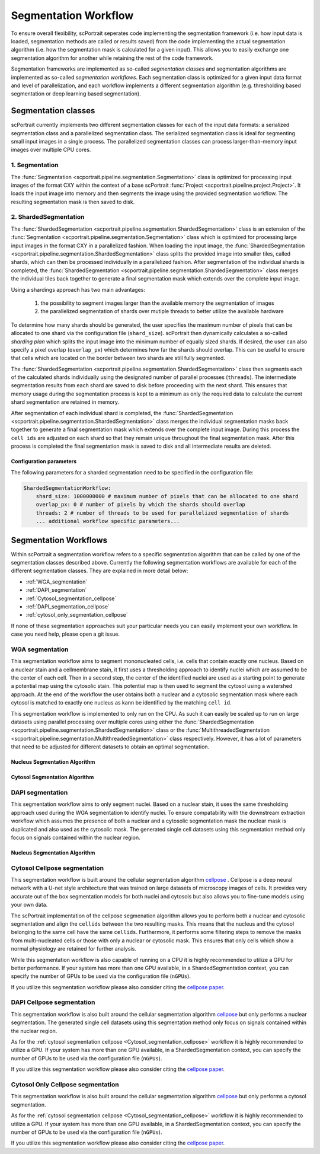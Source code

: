 .. _segmentation_workflow:

Segmentation Workflow
=====================

To ensure overall flexibility, scPortrait seperates code implementing the segmentation framework (i.e. how input data is loaded, segmentation methods are called or results saved) from the code implementing the actual segmentation algorithm (i.e. how the segmentation mask is calculated for a given input). This allows you to easily exchange one segmentation algorithm for another while retaining the rest of the code framework.

Segmentation frameworks are implemented as so-called `segmentation classes` and segmentation algorithms are implemented as so-called `segmentation workflows`.
Each segmentation class is optimized for a given input data format and level of parallelization, and each workflow implements a different segmentation algorithm (e.g. thresholding based segmentation or deep learning based segmentation).

.. _segmentation_classes:
Segmentation classes
--------------------

scPortrait currently implements two different segmentation classes for each of the input data formats: a serialized segmentation class and a parallelized segmentation class. The serialized segmentation class is ideal for segmenting small input images in a single process. The parallelized segmentation classes can process larger-than-memory input images over multiple CPU cores.

.. image:: ../images/segmentation_classes.png
   :width: 100%
   :align: center
   :alt: Segmentation classes overview

1. Segmentation
+++++++++++++++

The :func:`Segmentation <scportrait.pipeline.segmentation.Segmentation>` class is optimized for processing input images of the format CXY within the context of a base scPortrait :func:`Project <scportrait.pipeline.project.Project>`. It loads the input image into memory and then segments the image using the provided segmentation workflow. The resulting segmentation mask is then saved to disk.

2. ShardedSegmentation
++++++++++++++++++++++

The :func:`ShardedSegmentation <scportrait.pipeline.segmentation.ShardedSegmentation>` class is an extension of the :func:`Segmentation <scportrait.pipeline.segmentation.Segmentation>` class which is optimized for processing large input images in the format CXY in a parallelized fashion. When loading the input image, the :func:`ShardedSegmentation <scportrait.pipeline.segmentation.ShardedSegmentation>` class splits the provided image into smaller tiles, called shards, which can then be processed individually in a parallelized fashion. After segmentation of the individual shards is completed, the :func:`ShardedSegmentation <scportrait.pipeline.segmentation.ShardedSegmentation>` class merges the individual tiles back together to generate a final segmentation mask which extends over the complete input image.

Using a shardings approach has two main advantages:

    1. the possibility to segment images larger than the available memory the segmentation of images
    2. the parallelized segmentation of shards over mutiple threads to better utilize the available hardware

To determine how many shards should be generated, the user specifies the maximum number of pixels that can be allocated to one shard via the configuration file (``shard_size``). scPortrait then dynamically calculates a so-called `sharding plan` which splits the input image into the minimum number of equally sized shards. If desired, the user can also specify a pixel overlap (``overlap_px``) which determines how far the shards should overlap. This can be useful to ensure that cells which are located on the border between two shards are still fully segmented.

The :func:`ShardedSegmentation <scportrait.pipeline.segmentation.ShardedSegmentation>` class then segments each of the calculated shards individually using the designated number of parallel processes (``threads``). The intermediate segmentation results from each shard are saved to disk  before proceeding with the next shard. This ensures that memory usage during the segmentation process is kept to a minimum as only the required data to calculate the current shard segmentation are retained in memory.

After segmentation of each individual shard is completed, the :func:`ShardedSegmentation <scportrait.pipeline.segmentation.ShardedSegmentation>` class merges the individual segmentation masks back together to generate a final segmentation mask which extends over the complete input image. During this process the ``cell ids`` are adjusted on each shard so that they remain unique throughout the final segmentation mask. After this process is completed the final segmentation mask is saved to disk and all intermediate results are deleted.

Configuration parameters
^^^^^^^^^^^^^^^^^^^^^^^^

The following parameters for a sharded segmentation need to be specified in the configuration file:

.. code:: yaml

    ShardedSegmentationWorkflow:
        shard_size: 1000000000 # maximum number of pixels that can be allocated to one shard
        overlap_px: 0 # number of pixels by which the shards should overlap
        threads: 2 # number of threads to be used for parallelized segmentation of shards
        ... additional workflow specific parameters...


.. 3. TimecourseSegmentation
.. +++++++++++++++++++++++++

.. The :func:`TimecourseSegmentation <scportrait.pipeline.segmentation.TimecourseSegmentation>` class is optimized for processing input images of the format NCXY within the context of a scPortrait :func:`Timecourse Project <scportrait.pipeline.project.TimecourseProject>`. It loads the input images into memory and segments them sequentially using the provided segmentation workflow. The resulting segmentation masks are then saved to disk.

.. 4. MultithreadedSegmentation
.. ++++++++++++++++++++++++++++

.. The :func:`MultithreadedSegmentation <scportrait.pipeline.segmentation.MultithreadedSegmentation>` class is an extension of the :func:`TimecourseSegmentation <scportrait.pipeline.segmentation.TimecourseSegmentation>` class and segments input images in the format NCYX in a parallelized fashion. The parallelization is achieved by splitting the input images along the N axis and processing each imagestack individually. The number of parallel processes can be specified by the user via the configuration file (``threads``).

.. Configuration parameters
.. ^^^^^^^^^^^^^^^^^^^^^^^^

.. The following parameters for a multithreaded segmentation need to be specified in the configuration file:

.. .. code:: yaml

..     MultithreadedSegmentationWorkflow:
..         threads: 2 # number of threads to be used for parallelized segmentation of shards
..         ... additional workflow specific parameters...

.. _segmentation_workflows:

Segmentation Workflows
----------------------
Within scPortrait a segmentation workflow refers to a specific segmentation algorithm that can be called by one of the segmentation classes described above. Currently the following segmentation workflows are available for each of the different segmentation classes. They are explained in more detail below:

- :ref:`WGA_segmentation`
- :ref:`DAPI_segmentation`
- :ref:`Cytosol_segmentation_cellpose`
- :ref:`DAPI_segmentation_cellpose`
- :ref:`cytosol_only_segmentation_cellpose`

If none of these segmentation approaches suit your particular needs you can easily implement your own workflow. In case you need help, please open a git issue.

.. _WGA_segmentation:

WGA segmentation
++++++++++++++++

This segmentation workflow aims to segment mononucleated cells, i.e. cells that contain exactly one nucleus. Based on a nuclear stain and a cellmembrane stain, it first uses a thresholding approach to identify nuclei which are assumed to be the center of each cell. Then in a second step, the center of the identified nuclei are used as a starting point to generate a potential map using the cytosolic stain. This potential map is then used to segment the cytosol using a watershed approach. At the end of the workflow the user obtains both a nuclear and a cytosolic segmentation mask where each cytosol is matched to exactly one nucleus as kann be identified by the matching ``cell id``.

This segmentation workflow is implemented to only run on the CPU. As such it can easily be scaled up to run on large datasets using parallel processing over multiple cores using either the :func:`ShardedSegmentation <scportrait.pipeline.segmentation.ShardedSegmentation>` class or the :func:`MultithreadedSegmentation <scportrait.pipeline.segmentation.MultithreadedSegmentation>` class respectively. However, it has a lot of parameters that need to be adjusted for different datasets to obtain an optimal segmentation.

..  code-block:: yaml
    :caption: Example configuration for  WGASegmentation

    WGASegmentation:
        lower_quantile_normalization:   0.001
        upper_quantile_normalization:   0.999
        median_filter_size:   4 # Size in pixels
        nucleus_segmentation:
            lower_quantile_normalization:   0.01 # quantile normalization of dapi channel before local tresholding. Strong normalization (0.05,0.95) can help with nuclear speckles.
            upper_quantile_normalization:   0.99 # quantile normalization of dapi channel before local tresholding. Strong normalization (0.05,0.95) can help with nuclear speckles.
            median_block: 41 # Size of pixel disk used for median, should be uneven
            median_step: 4
            threshold: 0.2 # threshold above local median for nuclear segmentation
            min_distance: 8 # minimum distance between two nucleis in pixel
            peak_footprint: 7 #
            speckle_kernel: 9 # Erosion followed by Dilation to remove speckels, size in pixels, should be uneven
            dilation: 0 # final dilation of pixel mask
            min_size: 200 # minimum nucleus area in pixel
            max_size: 1000 # maximum nucleus area in pixel
            contact_filter: 0.5 # minimum nucleus contact with background
        cytosol_segmentation:
            threshold: 0.05 # treshold above which cytosol is detected
            lower_quantile_normalization: 0.01
            upper_quantile_normalization: 0.99
            erosion: 2 # erosion and dilation are used for speckle removal and shrinking / dilation
            dilation: 7 # for no change in size choose erosion = dilation, for larger cells increase the mask erosion
            min_clip: 0
            max_clip: 0.2
            min_size: 200
            max_size: 6000
        chunk_size: 50
        filter_masks_size: True

Nucleus Segmentation Algorithm
^^^^^^^^^^^^^^^^^^^^^^^^^^^^^^

.. image:: ../images/WGA_segmentation_nucleus.png
   :width: 100%
   :align: left
   :alt: Nuclear segmentation algorithm steps


Cytosol Segmentation Algorithm
^^^^^^^^^^^^^^^^^^^^^^^^^^^^^^

.. image:: ../images/WGA_segmentation_cytosol.png
   :width: 100%
   :align: left
   :alt: Cytosol segmentation algorithm steps


.. _DAPI_segmentation:

DAPI segmentation
+++++++++++++++++

This segmentation workflow aims to only segment nuclei. Based on a nuclear stain, it uses the same thresholding approach used during the WGA segmentation to identify nuclei. To ensure compatability with the downstream extraction workflow which assumes the presence of both a nuclear and a cytosolic segmentation mask the nuclear mask is duplicated and also used as the cytosolic mask. The generated single cell datasets using this segmentation method only focus on signals contained within the nuclear region.

..  code-block:: yaml
    :caption: Example configuration for  WGASegmentation

    DAPISegmentation:
        input_channels: 3
        chunk_size: 50 # chunk size for chunked HDF5 storage. is needed for correct caching and high performance reading. should be left at 50.
        lower_quantile_normalization:   0.001
        upper_quantile_normalization:   0.999
        median_filter_size:   4 # Size in pixels
        nucleus_segmentation:
            lower_quantile_normalization:   0.01 # quantile normalization of dapi channel before local tresholding. Strong normalization (0.05,0.95) can help with nuclear speckles.
            upper_quantile_normalization:   0.99 # quantile normalization of dapi channel before local tresholding. Strong normalization (0.05,0.95) can help with nuclear speckles.
            median_block: 41 # Size of pixel disk used for median, should be uneven
            median_step: 4
            threshold: 0.2 # threshold above which nucleus is detected, if not specified a global threshold is calcualted using otsu
            min_distance: 8 # minimum distance between two nucleis in pixel
            peak_footprint: 7 #
            speckle_kernel: 9 # Erosion followed by Dilation to remove speckels, size in pixels, should be uneven
            dilation: 0 # final dilation of pixel mask
            min_size: 200 # minimum nucleus area in pixel
            max_size: 5000 # maximum nucleus area in pixel
            contact_filter: 0.5 # minimum nucleus contact with background
        chunk_size: 50

Nucleus Segmentation Algorithm
^^^^^^^^^^^^^^^^^^^^^^^^^^^^^^
.. image:: ../images/WGA_segmentation_nucleus.png
   :width: 100%
   :align: center
   :alt: Nuclear segmentation algorithm steps

.. _Cytosol_segmentation_cellpose:

Cytosol Cellpose segmentation
+++++++++++++++++++++++++++++

This segmentation workflow is built around the cellular segmentation algorithm `cellpose <https://cellpose.readthedocs.io/en/latest/>`_ . Cellpose is a deep neural network with a U-net style architecture that was trained on large datasets of microscopy images of cells. It provides very accurate out of the box segmentation models for both nuclei and cytosols but also allows you to fine-tune models using your own data.

The scPortrait implementation of the cellpose segmenation algorithm allows you to perform both a nuclear and cytosolic segmentation and align the ``cellids`` between the two resulting masks. This means that the nucleus and the cytosol belonging to the same cell have the same ``cellids``. Furthermore, it performs some filtering steps to remove the masks from multi-nucleated cells or those with only a nuclear or cytosolic mask. This ensures that only cells which show a normal physiology are retained for further analysis.

While this segmentation workflow is also capable of running on a CPU it is highly recommended to utilize a GPU for better performance. If your system has more than one GPU available, in a ShardedSegmentation context, you can specify the number of GPUs to be used via the configuration file (``nGPUs``).

If you utilize this segmentation workflow please also consider citing the `cellpose paper <https://www.nature.com/articles/s41592-022-01663-4#Sec8>`_.

..  code-block:: yaml
    :caption: Example configuration for  Sharded Cytosol Cellpose Segmentation

    ShardedCytosolSegmentationCellpose:
        shard_size: 2000000 # maxmimum number of pixel per tile
        overlap_px: 100
        nGPUs: 1
        threads: 2 # number of shards / tiles segmented at the same size. should be adapted to the maximum amount allowed by memory.
        cache: "."
        nucleus_segmentation:
            model: "nuclei"
        cytosol_segmentation:
            model: "cyto2"
        match_masks: True
        filter_masks_size: False

.. _DAPI_segmentation_cellpose:

DAPI Cellpose segmentation
++++++++++++++++++++++++++

This segmentation workflow is also built around the cellular segmentation algorithm `cellpose <https://cellpose.readthedocs.io/en/latest/>`_  but only performs a nuclear segmentation. The generated single cell datasets using this segmentation method only focus on signals contained within the nuclear region.

As for the :ref:`cytosol segmentation cellpose <Cytosol_segmentation_cellpose>` workflow it is highly recommended to utilize a GPU. If your system has more than one GPU available, in a ShardedSegmentation context, you can specify the number of GPUs to be used via the configuration file (``nGPUs``).

If you utilize this segmentation workflow please also consider citing the `cellpose paper <https://www.nature.com/articles/s41592-022-01663-4#Sec8>`_.

..  code-block:: yaml
    :caption: Example configuration for  DAPI Cellpose segmentation

    ShardedDAPISegmentationCellpose:
        #segmentation class specific
        input_channels: 2
        output_masks: 2
        shard_size: 120000000 # maxmimum number of pixel per tile
        overlap_px: 100
        chunk_size: 50 # chunk size for chunked HDF5 storage. is needed for correct caching and high performance reading. should be left at 50.
        cache: "/fs/pool/pool-mann-maedler-shared/temp"
        # segmentation workflow specific
        nGPUs: 2
        lower_quantile_normalization:   0.001
        upper_quantile_normalization:   0.999
        median_filter_size: 6 # Size in pixels
        nucleus_segmentation:
            model: "nuclei"

.. _cytosol_only_segmentation_cellpose:

Cytosol Only Cellpose segmentation
++++++++++++++++++++++++++++++++++

This segmentation workflow is also built around the cellular segmentation algorithm `cellpose <https://cellpose.readthedocs.io/en/latest/>`_  but only performs a cytosol segmentation.

As for the :ref:`cytosol segmentation cellpose <Cytosol_segmentation_cellpose>` workflow it is highly recommended to utilize a GPU. If your system has more than one GPU available, in a ShardedSegmentation context, you can specify the number of GPUs to be used via the configuration file (``nGPUs``).

If you utilize this segmentation workflow please also consider citing the `cellpose paper <https://www.nature.com/articles/s41592-022-01663-4#Sec8>`_.

..  code-block:: yaml
    :caption: Example configuration for  Cytosol Only Cellpose segmentation

    ShardedCytosolOnlySegmentationCellpose:
        shard_size: 2000000 # maxmimum number of pixel per tile
        overlap_px: 100
        nGPUs: 1
        threads: 2 # number of shards / tiles segmented at the same size. should be adapted to the maximum amount allowed by memory.
        cache: "."
        cytosol_segmentation:
            model: "cyto2"
        match_masks: True
        filter_masks_size: False

